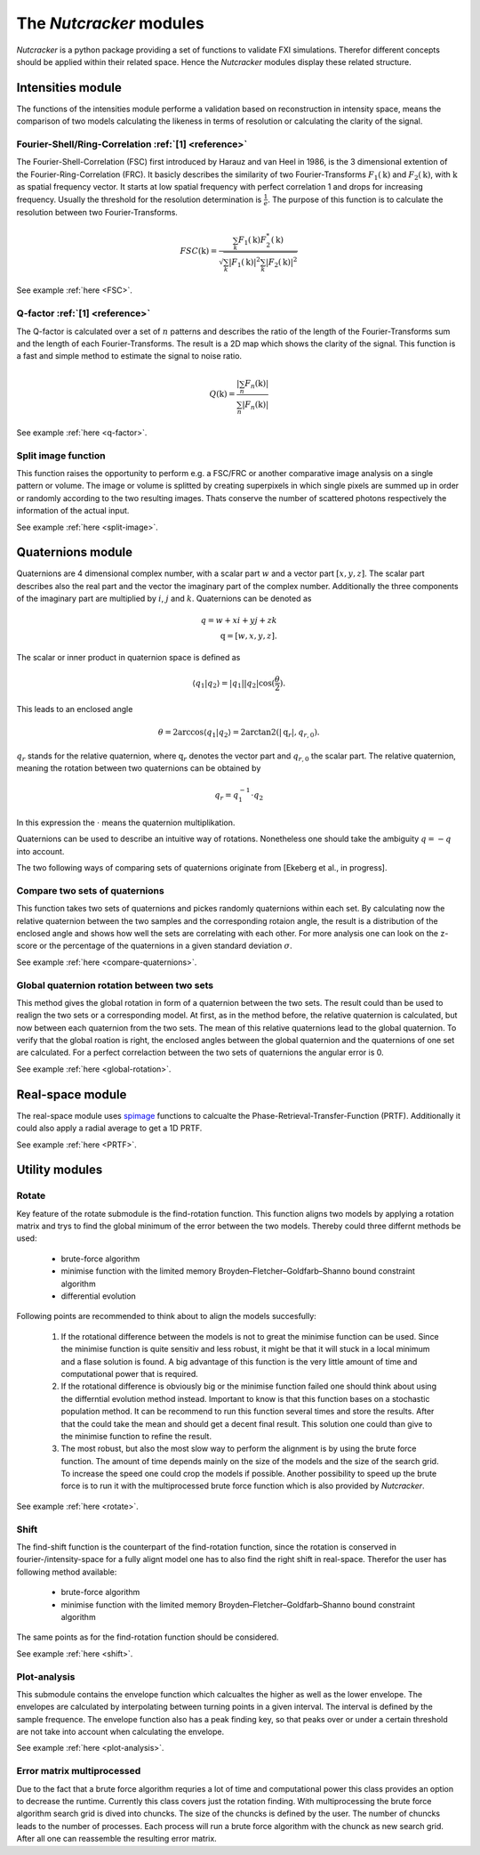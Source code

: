 .. _introduction:
The *Nutcracker* modules
========================

*Nutcracker* is a python package providing a set of functions to validate FXI simulations. Therefor different concepts should be applied within their related space. Hence the *Nutcracker* modules display these related structure.

Intensities module
------------------

The functions of the intensities module performe a validation based on reconstruction in intensity space, means the comparison of two models calculating the likeness in terms of resolution or calculating the clarity of the signal.

Fourier-Shell/Ring-Correlation :ref:`[1] <reference>`
^^^^^^^^^^^^^^^^^^^^^^^^^^^^^^^^^^^^^^^^^^^^^^^^^^^^^

The Fourier-Shell-Correlation (FSC) first introduced by Harauz and van Heel in 1986, is the 3 dimensional extention of the Fourier-Ring-Correlation (FRC). It basicly describes the similarity of two Fourier-Transforms :math:`F_{1}(\textbf{k})` and :math:`F_{2}(\textbf{k})`, with :math:`\textbf{k}` as spatial frequency vector. It starts at low spatial frequency with perfect correlation 1 and drops for increasing frequency. Usually the threshold for the resolution determination is :math:`\frac{1}{e}`. The purpose of this function is to calculate the resolution between two Fourier-Transforms.

.. math::
    FSC(\textbf{k}) = \frac{\sum_{k} F_{1}(\textbf{k}) F_{2}^{*}(\textbf{k})}{\sqrt{\sum_{k} \lvert F_{1}(\textbf{k}) \rvert^{2} \sum_{k} \lvert F_{2}(\textbf{k}) \rvert^{2}}}

See example :ref:`here <FSC>`.

Q-factor :ref:`[1] <reference>`
^^^^^^^^^^^^^^^^^^^^^^^^^^^^^^^

The Q-factor is calculated over a set of :math:`n` patterns and describes the ratio of the length of the Fourier-Transforms sum and the length of each Fourier-Transforms. The result is a 2D map which shows the clarity of the signal. This function is a fast and simple method to estimate the signal to noise ratio.

.. math::
    Q(\textbf{k}) = \frac{\lvert \sum_{n} F_{n}(\textbf{k}) \rvert}{\sum_{n} \lvert F_{n}(\textbf{k}) \rvert}

See example :ref:`here <q-factor>`.

Split image function
^^^^^^^^^^^^^^^^^^^^

This function raises the opportunity to perform e.g. a FSC/FRC or another comparative image analysis on a single pattern or volume. The image or volume is splitted by creating superpixels in which single pixels are summed up in order or randomly according to the two resulting images. Thats conserve the number of scattered photons respectively the information of the actual input.

.. image:: ./images/split_image.png

See example :ref:`here <split-image>`.

Quaternions module
------------------

Quaternions are 4 dimensional complex number, with a scalar part :math:`w` and a vector part :math:`[x,y,z]`. The scalar part describes also the real part and the vector the imaginary part of the complex number. Additionally the three components of the imaginary part are multiplied by :math:`i`, :math:`j` and :math:`k`. Quaternions can be denoted as

.. math::
    q = w + xi + yj + zk \\
    \textbf{q} = [w,x,y,z].

The scalar or inner product in quaternion space is defined as

.. math::
    \langle q_{1} | q_{2} \rangle = \lvert q_{1} \rvert \lvert q_{2} \rvert \cos (\frac{\theta}{2}).

This leads to an enclosed angle

.. math::
    \theta = 2 \arccos{\langle q_{1} | q_{2} \rangle} = 2 \arctan2(\lvert \textbf{q}_{r} \lvert, q_{r,0}).

:math:`q_{r}` stands for the relative quaternion, where :math:`\textbf{q}_{r}` denotes the vector part and :math:`q_{r,0}` the scalar part.
The relative quaternion, meaning the rotation between two quaternions can be obtained by

.. math:: q_{r} = q_{1}^{-1} \cdot q_{2}

In this expression the :math:`\cdot` means the quaternion multiplikation.

Quaternions can be used to describe an intuitive way of rotations. Nonetheless one should take the ambiguity :math:`q = -q` into account.

The two following ways of comparing sets of quaternions originate from [Ekeberg et al., in progress].

Compare two sets of quaternions
^^^^^^^^^^^^^^^^^^^^^^^^^^^^^^^

This function takes two sets of quaternions and pickes randomly quaternions within each set. By calculating now the relative quaternion between the two samples and the corresponding rotaion angle, the result is a distribution of the enclosed angle and shows how well the sets are correlating with each other. For more analysis one can look on the z-score or the percentage of the quaternions in a given standard deviation :math:`\sigma`.

See example :ref:`here <compare-quaternions>`.

Global quaternion rotation between two sets
^^^^^^^^^^^^^^^^^^^^^^^^^^^^^^^^^^^^^^^^^^^

This method gives the global rotation in form of a quaternion between the two sets. The result could than be used to realign the two sets or a corresponding model. At first, as in the method before, the relative quaternion is calculated, but now between each quaternion from the two sets. The mean of this relative quaternions lead to the global quaternion. To verify that the global roation is right, the enclosed angles between the global quaternion and the quaternions of one set are calculated. For a perfect correlaction between the two sets of quaternions the angular error is 0.

See example :ref:`here <global-rotation>`.

Real-space module
-----------------

The real-space module uses `spimage <https://github.com/FXIhub/libspimage>`_ functions to calcualte the Phase-Retrieval-Transfer-Function (PRTF). Additionally it could also apply a radial average to get a 1D PRTF.

See example :ref:`here <PRTF>`.

Utility modules
---------------

Rotate
^^^^^^

Key feature of the rotate submodule is the find-rotation function. This function aligns two models by applying a rotation matrix and trys to find the global minimum of the error between the two models. Thereby could three differnt methods be used:

    - brute-force algorithm
    - minimise function with the limited memory Broyden–Fletcher–Goldfarb–Shanno bound constraint algorithm
    - differential evolution

Following points are recommended to think about to align the models succesfully:

    1) If the rotational difference between the models is not to great the minimise function can be used. Since the minimise function is quite sensitiv and less robust, it might be that it will stuck in a local minimum and a flase solution is found. A big advantage of this function is the very little amount of time and computational power that is required.

    2) If the rotational difference is obviously big or the minimise function failed one should think about using the differntial evolution method instead. Important to know is that this function bases on a stochastic population method. It can be recommend to run this function several times and store the results. After that the could take the mean and should get a decent final result. This solution one could than give to the minimise function to refine the result.

    3) The most robust, but also the most slow way to perform the alignment is by using the brute force function. The amount of time depends mainly on the size of the models and the size of the search grid. To increase the speed one could crop the models if possible. Another possibility to speed up the brute force is to run it with the multiprocessed brute force function which is also provided by *Nutcracker*.

See example :ref:`here <rotate>`.

Shift
^^^^^

The find-shift function is the counterpart of the find-rotation function, since the rotation is conserved in fourier-/intensity-space for a fully alignt model one has to also find the right shift in real-space. Therefor the user has following method available:

    - brute-force algorithm
    - minimise function with the limited memory Broyden–Fletcher–Goldfarb–Shanno bound constraint algorithm

The same points as for the find-rotation function should be considered.

See example :ref:`here <shift>`.

Plot-analysis
^^^^^^^^^^^^^

This submodule contains the envelope function which calcualtes the higher as well as the lower envelope. The envelopes are calculated by interpolating between turning points in a given interval. The interval is defined by the sample frequence. The envelope function also has a peak finding key, so that peaks over or under a certain threshold are not take into account when calculating the envelope.

See example :ref:`here <plot-analysis>`.

Error matrix multiprocessed
^^^^^^^^^^^^^^^^^^^^^^^^^^^

Due to the fact that a brute force algorithm requries a lot of time and computational power this class provides an option to decrease the runtime. Currently this class covers just the rotation finding. 
With multiprocessing the brute force algorithm search grid is dived into chuncks. The size of the chuncks is defined by the user. The number of chuncks leads to the number of processes. Each process will run a brute force algorithm with the chunck as new search grid. After all one can reassemble the resulting error matrix.
